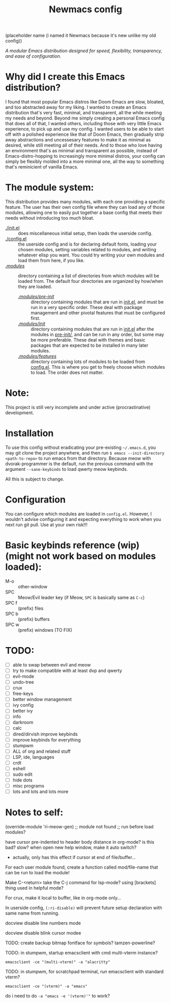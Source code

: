 #+TITLE: Newmacs config
(placeholder name (i named it Newmacs because it's new unlike my old config))

/A modular Emacs distribution designed for speed, flexibility, transparency, and ease of configuration./

*  Why did I create this Emacs distribution?

I found that most popular Emacs distros like Doom Emacs are slow, bloated, and too abstracted away for my liking. I wanted to create an Emacs distribution that's very fast, minimal, and transparent, all the while meeting my needs and beyond.
Beyond me simply creating a personal Emacs config that does all of that, I wanted others, including those with very little Emacs experience, to pick up and use my config. I wanted users to be able to start off with a polished experience like that of Doom Emacs, then gradually strip away abstractions and uncessesary features to make it as minimal as desired, while still meeting all of their needs.
And to those who love having an environment that's as minimal and transparent as possible, instead of Emacs-distro-hopping to increasingly more minimal distros, your config can simply be flexibly molded into a more minimal one, all the way to something that's reminicient of vanilla Emacs.

*  The module system:

This distribution provides many modules, with each one providing a specific feature. The user has their own config file where they can load any of those modules, allowing one to easily put together a base config that meets their needs without introducing too much bloat.

- [[file:init.el][./init.el]] :: does miscellaneous initial setup, then loads the userside config.
- [[file:config.el][./config.el]] :: the userside config and is for declaring default fonts, loading your chosen modules, setting variables related to modules, and writing whatever elisp you want. You could try writing your own modules and load them from here, if you like.
- [[file:modules/][./modules/]] :: directory containing a list of directories from which modules will be loaded from. The default four directories are organized by how/when they are loaded.
  - [[file:modules/pre-init/][./modules/pre-init/]] :: directory containing modules that are run in [[file:init.el][init.el]], and must be run in a very specific order. These deal with package management and other pivotal features that must be configured first.
  - [[file:modules/init/][./modules/init/]] :: directory containing modules that are run in [[file:init.el][init.el]] after the modules in [[file:modules/pre-init/][pre-init/]], and can be run in any order, but some may be more preferable. These deal with themes and basic packages that are expected to be installed in many later modules.
  - [[file:modules/features/][./modules/features/]] :: directory containing lots of modules to be loaded from [[file:config.el][config.el]]. This is where you get to freely choose which modules to load. The order does not matter.

* Note:

This project is still very incomplete and under active (procrastinative) development.

* Installation

To use this config without eradicating your pre-existing =~/.emacs.d=, you may git clone the project anywhere, and then run =$ emacs --init-directory <path-to-repo>= to run emacs from that directory. 
Because meow with dvorak-programmer is the default, run the previous command with the argument =--sane-keybinds= to load qwerty meow keybinds.

All this is subject to change.

* Configuration

You can configure which modules are loaded in =config.el=. However, I wouldn't advise configuring it and expecting everything to work when you next run git pull. Use at your own risk!!!

* Basic keybinds reference (wip) (might not work based on modules loaded):

- M-o :: other-window
- SPC :: Meow/Evil leader key (if Meow, =SPC= is basically same as =C-c=)
- SPC f :: (prefix) files
- SPC b :: (prefix) buffers
- SPC w :: (prefix) windows (TO FIX)

* TODO:
- [ ] able to swap between evil and meow
- [ ] try to make compatible with at least dvp and qwerty
- [ ] evil-mode
- [ ] undo-tree
- [ ] crux
- [ ] free-keys
- [ ] better window management
- [ ] ivy config
- [ ] better ivy
- [ ] info
- [ ] darkroom
- [ ] calc
- [ ] dired/dirvish improve keybinds
- [ ] improve keybinds for everything
- [ ] stumpwm
- [ ] ALL of org and related stuff
- [ ] LSP, ide, languages
- [ ] crdt
- [ ] eshell
- [ ] sudo edit
- [ ] hide dots
- [ ] misc programs
- [ ] lots and lots and lots more

* Notes to self:

(override-module 'ri-meow-gen)
;; module not found
;; run before load modules?

have cursor pre-indented to header body distance in org-mode? is this bad? slow?
when open new help window, make it auto switch?
- actually, only has this effect if cursor at end of file/buffer...

For each user module found, create a function called mod/file-name that can be run to load the module!

Make C-<return> take the C-j command for lsp-mode? using [brackets] thing used in helpful mode?

For crux, make it local to buffer, like in org-mode only...

In userside config, =(:ri-disable)= will prevent future setup declaration with same name from running.

docview disable line numbers mode

docview disable blink cursor modee

TODO: create backup bitmap fontface for symbols? tamzen-powerline?

TODO: in stumpwm, startup emacsclient with cmd multi-vterm instance?
: emacsclient -ce "(multi-vterm)" -a "alacritty"

TODO: in stumpwm, for scratchpad terminal, run emacsclient with standard vterm?
: emacsclient -ce "(vterm)" -a "emacs"
do i need to do ~-a "emacs -e '(vterm)'"~ to work?
